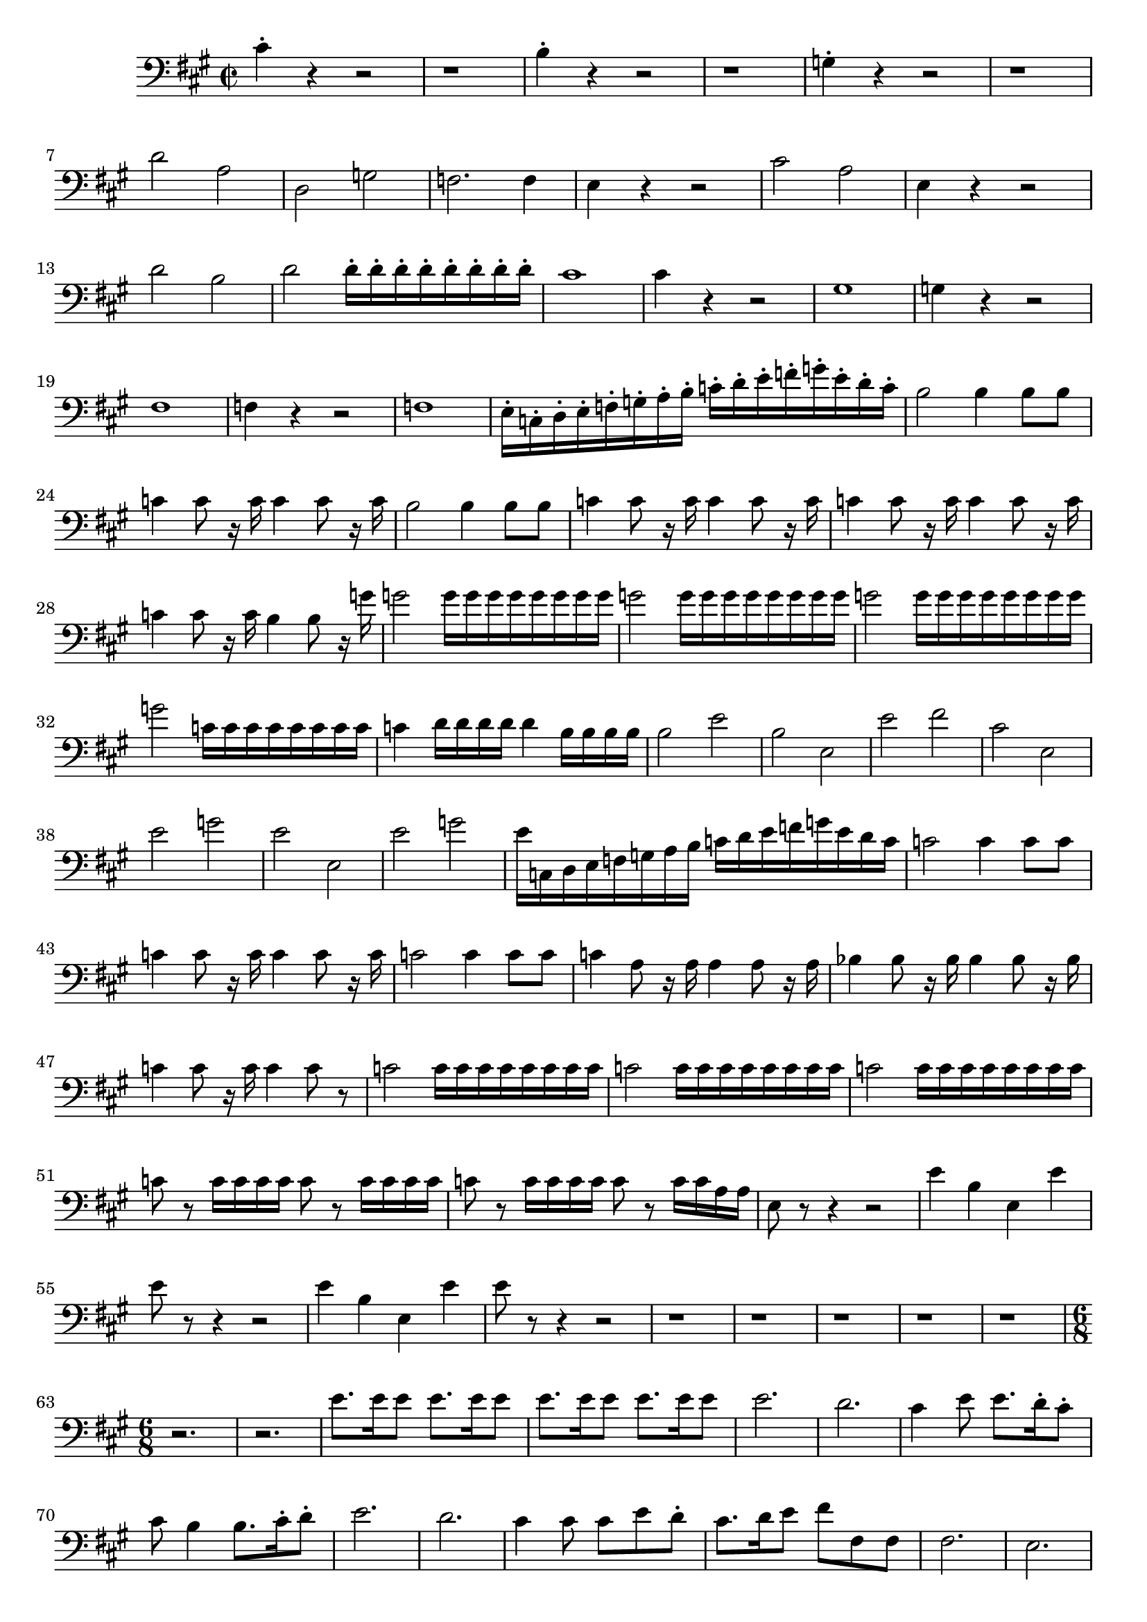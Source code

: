 \version "2.24.3"

voicebeethovenHxmouvementBxbassonBxmd = \absolute {
	\clef bass \time 2/2 \key a \major
 cis'4-. r4 r2  |
 r1  |
 b4-. r4 r2  |
 r1  |
 g4-. r4 r2  |
 r1  |
 d'2 a2  |
 d2 g2  |
 f2. f4  |
 e4 r4 r2  |
 cis'2 a2  |
 e4
 r4 r2  |
 d'2 b2  |
 d'2 d'16-. d'16-. d'16-. d'16-. d'16-. d'16-. d'16-. d'16-.  |
 cis'1  |
 cis'4 r4 r2  |
 gis1  |
 g4 r4 r2  |
 fis1
  |
 f4 r4 r2  |
 f1  |
 e16-. c16-. d16-. e16-. f16-. g16-. a16-. b16-.
 c'16-. d'16-. e'16-. f'16-. g'16-. e'16-. d'16-. c'16-.  |
 b2 b4 b8 b8
  |
 c'4 c'8 r16 c'16 c'4 c'8 r16 c'16  |
 b2 b4 b8 b8  |
 c'4 c'8 r16
 c'16 c'4 c'8 r16 c'16  |
 c'4 c'8 r16 c'16 c'4 c'8 r16 c'16  |
 c'4 c'8
 r16 c'16 b4 b8 r16 g'16  |
 g'2 g'16 g'16 g'16 g'16 g'16 g'16 g'16 g'16
  |
 g'2 g'16 g'16 g'16 g'16 g'16 g'16 g'16 g'16  |
 g'2 g'16 g'16 g'16
 g'16 g'16 g'16 g'16 g'16  |
 g'2 c'16 c'16 c'16 c'16 c'16 c'16 c'16
 c'16  |
 c'4 d'16 d'16 d'16 d'16 d'4 b16 b16 b16 b16  |
 b2 e'2  |
 b2
 e2  |
 e'2 fis'2  |
 cis'2 e2  |
 e'2 g'2  |
 e'2 e2  |
 e'2 g'2  |

 e'16 c16 d16 e16 f16 g16 a16 b16 c'16 d'16 e'16 f'16 g'16 e'16 d'16
 c'16  |
 c'2 c'4 c'8 c'8  |
 c'4 c'8 r16 c'16 c'4 c'8 r16 c'16  |
 c'2
 c'4 c'8 c'8  |
 c'4 a8 r16 a16 a4 a8 r16 a16  |
 bes4 bes8 r16 bes16
 bes4 bes8 r16 bes16  |
 c'4 c'8 r16 c'16 c'4 c'8 r8  |
 c'2 c'16 c'16
 c'16 c'16 c'16 c'16 c'16 c'16  |
 c'2 c'16 c'16 c'16 c'16 c'16 c'16
 c'16 c'16  |
 c'2 c'16 c'16 c'16 c'16 c'16 c'16 c'16 c'16  |
 c'8 r8
 c'16 c'16 c'16 c'16 c'8 r8 c'16 c'16 c'16 c'16  |
 c'8 r8 c'16 c'16
 c'16 c'16 c'8 r8 c'16 c'16 a16 a16  |
 e8 r8 r4 r2  |
 e'4 b4 e4 e'4
  |
 e'8 r8 r4 r2  |
 e'4 b4 e4 e'4  |
 e'8 r8 r4 r2  |
 r1  |
 r1  |

 r1  |
 r1  |
 r1  |
\time 6/8
 r2.  |
 r2.  |
 e'8. e'16 e'8 e'8.
 e'16 e'8  |
 e'8. e'16 e'8 e'8. e'16 e'8  |
 e'2.  |
 d'2.  |
 cis'4
 e'8 e'8. d'16-. cis'8-.  |
 cis'8 b4 b8. cis'16-. d'8-.  |
 e'2.  |

 d'2.  |
 cis'4 cis'8 cis'8 e'8 d'8-.  |
 cis'8. d'16 e'8 fis'8 fis8
 fis8  |
 fis2.  |
 e2.  |
 e2.  |
 fis2.  |
 e2.  |
 e4. e8 cis'8 cis'8
  |
 b4. cis'4.  |
 b4. b4 cis'8  |
 b4. cis'8. cis'16-. a8-.  |
 e4.
 e8. cis16-. a,8-.  |
 e4. e8. cis16 ais,8  |
 e8 r16 d16 b,8 gis8 r16
 e16 d8  |
 b8 r16 gis16 e8 d'8 r16 b16 gis8  |
 d'4.- \fermata r4 r8  |

 e2.  |
 fis4. fis4 gis8  |
 a4 a8 a8. b16-. cis'8-.  |
 cis'8 b4 b8.
 cis'16-. d'8-.  |
 e'2.  |
 fis'4. fis'4 d'8  |
 cis'4 cis'8 cis'4 d'8
  |
 cis'4 r8 r4 a8  |
 a4 a8 a8. d'16-. fis'8-.  |
 fis'8 e'8 cis'8-.
 a4 a8  |
 a8. d'16-. a8-. a8. d'16-. fis'8-.  |
 fis'8 e'8 cis'8-. a4
 r8  |
 r8 r8 e'8 fis'8 e'8 cis'8-.  |
 r8 r8 fis'8 g'8 fis'8 d'8-.  |

 r8 r8 d'8 e'8 d'8 b8-.  |
 r8 r8 e'8 fis'8 e'8 cis'8-.  |
 r8 r8 e'8
 fis'8 e'8 cis'8-.  |
 g'8 fis'8 d'8-. g'8 fis'8 d'8-.  |
 cis'8 b8
 gis8-. cis'8 b8 gis8-.  |
 d'8 cis'8 a8-. d'8 cis'8 a8-.  |
 e'2.  |

 dis'4. dis'8 dis'8 dis'8  |
 cis'8 r8 cis'8 cis'8 r8 cis'8  |
 gis4 r8
 r4 r8  |
 r2.  |
 r2.  |
 e'4. cis'4.  |
 bes4 ees8 ees8.-. g16-. bes8-.
  |
 ces'4-. ces'8-. ces'8.-. bes16-. aes8-.  |
 g4 r8 r4 bes8  |
 b4 b8
 b4 b8  |
 b2.  |
 b4 b8 b4 b8  |
 b2.  |
 b8 a4 a4 c'8  |
 b8 a8 r8 a8
 a8 r8  |
 gis8 gis8 r8 gis8 gis8 r8  |
 a8 a8 r8 a8 a8 r8  |
 gis8 gis8
 r8 gis8 gis8 r8  |
 r2.  |
 b4. b4 fis8  |
 e4. gis8. e16 e8  |
 a8.
 fis16 fis8 b4.  |
 b4. e'8. b16 b8  |
 b8. gis16 gis8 gis8 a8 fis8-.
  |
 e'8 e'8 e'8 e'8 e'8 e'8  |
 e'8 e'8 e'8 g'8 g'8 g'8  |
 c'4 r8 r4
 r8  |
 r2.  |
 r2.  |
 r4 r8 r8. g16 g8  |
 c'4 r8 r4 r8  |
 c'8 r8 r8 r4 r8  |
 r2.  |
 r2.  |
 r2.  |
 r2.  |
 r2.  |
 r2.  |
 r8 r8 a16 b16 cis'4-.
 r8  |
 r2.  |
 r2.  |
 r8 r8 dis'16 e'16 fis'8-. r8 e'16 fis'16  |

 gis'2.  |
 gis'4. gis'8. gis'16 gis'8  |
 fis'2.  |
 fis'4. fis'8.
 fis'16 fis'8  |
 f'4. c'4.  |
 dis4. b8 cis'16 dis'16 e'16 fis'16  |

 gis'2.  |
 gis'4. gis'8. gis'16 gis'8  |
 fis'2.  |
 fis'4. fis'8.
 fis'16 fis'8  |
 r4 r8 f'4.  |
 dis'4. dis'4 b8-.  |
 b4. b8. a16 gis8
  |
 a4. a8. a16 a8  |
 gis4 r8 gis4 r8  |
 b4 r8 r8. b16 b8  |
 b4 gis8
 a8. a16 a8  |
 gis4 r8 r8. b16 b8  |
 b4 gis8 a8. a16 a8  |
 e8 r8 e'8
 r8 r8 e'8  |
 r8 r8 e'8 r8 r8 e'8  |
 r8 r8 e'8 r8 r8 e'8  |
 r8 r8 e'8
 r8 r8 e'8  |
 r2.  |
 r2.  |
 r8 r8 g'8 r8 r8 g'8  |
 r8 r8 g'8 r8 r8 g'8
  |
 r2.  |
 r2.  |
 r2.  |
 r2.  |
 r2.  |
 c'8. c'16 c'8 c'8. c'16 c'8  |

 c'2.  |
 c'2.  |
 c'2.  |
 b2.  |
 c'4 r8 r4 r8  |
 r2.  |
 r2.  |
 r2.  |
 g4. g8. f16-. e8-.  |
 f8.-. g16-. a8-. b8.-. c'16-. d'8-.  |
 e'2.
  |
 e'2.  |
 ees'2.  |
 ees'2.  |
 d'4. g'4.  |
 g'2.  |
 e'2.  |
 e'2.  |
 e'2.  |
 e'2.  |
 f'8. f'16 f'8 f'8. f'16 f'8  |
 f'8. f'16 f'8
 f'8. f'16 f'8  |
 f'2.  |
 f'2.  |
 f'2.  |
 f'2.  |
 e'8. b16 b8 b8.
 b16 b8  |
 b8. b16 b8 b8. b16 b8  |
 b2.  |
 b2.  |
 b2.  |
 b2.  |
 b4
 r8 e'8. e'16 e'8  |
 r4 r8 f'8. f'16 f'8  |
 r4 r8 f'8. f'16 f'8  |

 des'2.  |
 c'2.  |
 c'2.  |
 c'4 r8 f'4 r8  |
 c'4 r8 c'4 r8  |
 e'4.
 e'8. d'16-. c'8-.  |
 g'4 r8 c'4 r8  |
 f'4 r8 e'4 r8  |
 r2.  |
 r2.  |

 r2.  |
 f'4. f'8. e'16 d'8  |
 a4 r8 d'4 r8  |
 g'4 r8 f'4 r8  |
 a4 r8
 d'4 r8  |
 g'4 r8 f'4 r8  |
 r2.  |
 r2.  |
 r8. bes16 bes8 bes8. bes16
 bes8  |
 bes8. bes16 bes8 bes8. bes16 bes8  |
 bes8. bes16 bes8 bes8.
 bes16 bes8  |
 bes8. bes16 bes8 bes8. bes16 bes8  |
 bes8. c'16 c'8
 c'8. c'16 c'8  |
 c'8. c'16 c'8 c'8. c'16 c'8  |
 c'8. c'16 c'8 c'8.
 c'16 c'8  |
 c'8. c'16 c'8 c'8. c'16 c'8  |
 c'8. d'16 d'8 d'8. d'16
 d'8  |
 d'8. d'16 d'8 d'8. d'16 d'8  |
 d'8. d'16 d'8 d'8. d'16 d'8  |

 d'8. d'16 d'8 d'8. d'16 d'8  |
 d'4 r8 bes8 r16 bes16 a8  |
 b4 r8 b8
 r16 b16 b8  |
 c'4 r8 c'8 r16 c'16 b8  |
 cis'4 r8 cis'8 r16 cis'16
 cis'8  |
 d'8 r16 d16 cis8 d8 r16 d16 cis8  |
 d8 r16 d16 cis8 d8 r16
 d16 cis8  |
 d8 r16 f'16 g'8 a'8 r16 d'16 e'8  |
 f'8 r16 f16 g8 a4 r8
  |
 c8 r16 c16 b,8 c8 r16 c16 b,8  |
 c8 r16 c16 b,8 c8 r16 c16 b,8  |

 a8 r16 c'16 d'8 e'8 r16 a16 b8  |
 c'8 r16 c'16 d'8 e'8 r16 e'16 e'8
  |
 b,8 r16 b,16 ais,8 b,8 r16 b,16 ais,8  |
 b,8 r16 b,16 ais,8 b,8
 r16 b,16 ais,8  |
 b,8 r16 d'16 e'8 f'4 r8  |
 r8. b16 c'8 d'4 r8  |

 r8. gis16 a8 b4 r8  |
 r8. b16 c'8 d'4 r8  |
 r2.  |
 r2.  |
 r2.  |
 r2.  |
 r2.  |
 r2.  |
 r2. |
 r2.  |
  cis'8. cis'16 cis'8 cis'8. cis'16
 cis'8  |
 cis'8. cis'16 cis'8 cis'8. cis'16 cis'8  |
 cis'4 r8 r4 r8
  |
 r4 r8 r8 r8. cis'16  |
 cis'4 r8 r4 r8  |
 r4 r8 r8 r8. cis'16  |

 cis'4 r8 r4 r8  |
 r4 r8 r8 r8. cis'16  |
 cis'4 r16 cis'16 cis'4 r16
 b16  |
 cis'4 r16 d'16 d'4 r16 d'16  |
 d'4 r8 r4 r8  |
 r4 r8 r4 e'8-.
  |
 fis'8 e'8 cis'8-. a4 r16 cis'16  |
 d'4 r8 r4 r8  |
 r4 r8 r8 r8
 e'8-.  |
 fis'8 e'8 cis'8-. a4 r16 cis'16  |
 b4 r8 r8 r8. cis'16  |

 b4 r8 r8 r8. cis'16  |
 b4 r8 r8 r8. cis'16  |
 b4 r8 r8 r8. cis'16  |

 cis'4 r8 r8 r8. cis'16  |
 d'4 r16 d'16 d'4 r16 d'16  |
 d'4 r16 d'16
 d'4 r16 d'16  |
 d'4.- \fermata r8 r8. e'16  |
 e'4.- \fermata r4 r8  |

 r2.  |
 r2.  |
 fis'4. fis'8. e'16-. d'8-.  |
 cis'8. b16 a8 g8. fis16 e8
  |
 d4 r8 r4 r8  |
 r2.  |
 f'4. f'8. d'16 cis'8  |
 d'8. a16 f8 d4 r8
  |
 r2.  |
 r2.  |
 r2.  |
 r2.  |
 r2.  |
 r4 r8 r4 e'8  |
 f'8 e'8 c'8-.
 a4 r8  |
 r2.  |
 r2.  |
 r2.  |
 e'2.  |
 f'2.  |
 d'2.  |
 e'2.  |
 c'2.
  |
 b4. b8 b8 b8  |
 a8 r8 d'8 d'8 r8 d'8  |
 b4 r8 r4 r8  |
 r2.  |
 r8 r8 e8 e8. gis16-. b8-.  |
 c'4-. c'8-. c'8.-. b16-. a8-.  |
 gis4-.
 e8-. e8.-. gis16-. b8-.  |
 cis'4 cis'8 cis'4 cis'8  |
 b2.  |
 a4 a8
 a4 a8  |
 gis2.  |
 fis4 fis8 fis4 fis8  |
 gis8 gis8 r8 d'8 d'8 r8  |

 cis'8 cis'8 r8 cis'8 cis'8 r8  |
 b8 b8 r8 d'8 d'8 r8  |
 cis'8 cis'8
 r8 cis'8 cis'8 r8  |
 r2.  |
 e'4. e'4 b8  |
 a4. cis'8. a16 a8  |

 d'8. b16 b8 e'4.  |
 e'4. e'8. e'16 e'8  |
 e'8. cis'16 cis'8 cis'8 d'8
 b8-.  |
 a8 a8 a8 a8 a8 a8  |
 a8 a8 a8 a8 c'8 bes8  |
 a4 r8 r4 r8  |

 r2.  |
 r2.  |
 r4 r8 r8. c'16 c'8  |
 f'4 r8 r4 r8  |
 f'4 r8 r4 r8  |

 r2.  |
 r2.  |
 r2.  |
 r2.  |
 r2.  |
 r2.  |
 r8 r8 d'16 e'16 fis'4-. r8 |
 r2.  |
 r2.  |
 r4 r8 r8 r8 a16 b16  |
 cis'2.  |
 cis'4. cis'8.
 cis'16 cis'8  |
 b2.  |
 b4. b8. b16 b8  |
 bes4. f4.  |
 gis4. e'4.
  |
 cis'2.  |
 cis'4. cis'8. cis'16 cis'8  |
 b2.  |
 b4. b8. b16 b8
  |
 r2.  |
 e'4. gis4 e'8  |
 e'4. e'8. d'16-. cis'8-.  |
 d'4. d'8.
 d'16-. d'8-.  |
 cis'4 r8 cis'4 r8  |
 e'4 r8 r8. e'16 e'8  |
 e'4
 cis'8 d'8. d'16-. d'8-.  |
 cis'4 r8 r8. e'16 e'8  |
 e'4 cis'8 d'8.
 d'16-. d'8-.  |
 cis'8 r8 r8 b,4 r8  |
 cis4 r8 d4 r8  |
 e4 r8 fis4 r8
  |
 gis4 r8 a4 r8  |
 r2.  |
 r2.  |
 r8 r8 aes8 r4 r8  |
 r2.  |
 r2.  |

 ees'8. ees'16 ees'8 ees'8. ees'16 ees'8  |
 ees'2.  |
 ees'2.  |
 e'2.
  |
 e'2.  |
 r2.  |
 r2.  |
 r2.  |
 cis'4. cis'8. b16 a8  |
 e'2.  |

 e'2.  |
 e'2.  |
 e'2.  |
 e'2.  |
 e'2.  |
 e'2.  |
 e'2.  |
 e'4
 e'8-. e'4.  |
 e'2.  |
 e'4 e'8-. e'4.  |
 e'2.  |
 e'4 e'8-. e'4-.
 e'8-.  |
 e'4-. e'8-. e'4-. e'8-.  |
 e'4-. e'8-. e'4-. e'8-.  |
 e'4-.
 e'8-. e'4-. e'8-.  |
 e'8 e'8 e'8 e'8 e'8 e'8  |
 e'8 e'8 e'8 e'8 e'8
 e'8  |
 e'8 e'8 e'8 e'8 e'8 e'8  |
 e'8 e'8 e'8 e'8 e'8 e'8  |
 e'8 e'8
 e'8 e'8 e'8 e'8  |
 e'8 e'8 e'8 e'8 e'8 e'8  |
 e'8. e'16 e'8 e'8. e'16
 e'8  |
 e'8. e'16 e'8 e'8. e'16 e'8  |
 fis'8. fis'16 fis'8 fis'8.
 fis'16 fis'8  |
 fis'8. fis'16 fis'8 fis'8. fis'16 fis'8  |
 cis'2.  |

 cis'2.  |
 cis'2.  |
 cis'4. a'4.  |
 fis'4. e'4.  |
 dis'8 r16 fis'16
 fis'8 fis'4 r8  |
 r8. fis'16 fis'8 fis'4 r8  |
 r8. e'16 e'8 e'4 r8
  |
 r8. e'16 e'8 e'4 r8  |
 r8. e'16 e'8 fis'4 r8  |
 r8. e'16 e'8 d'4
 r8  |
 cis'8 r16 fis'16 fis'8 fis'8 r16 e'16 e'8  |
 e'8 r16 d'16 d'8
 d'8 r16 cis'16 cis'8  |
 cis'8 r16 fis'16 fis'8 fis'8 r16 e'16 e'8  |

 e'8 r16 b16 b8 b8 r16 cis'16 cis'8  |
 e'4. e'8. d'16-. cis'8-.  |
 b8
 r16 b16 b8 b8 r16 e'16 e'8  |
 e'4. e'8. d'16-. cis'8-.  |
 b8 r16 b16
 b8 b8 r16 e'16 e'8  |
 e'8 r16 cis'16 cis'8 cis'8 r16 cis'16 cis'8  |

 cis'8 r16 cis'16 cis'8 cis'8 r16 cis'16 cis'8  |
 cis'4 r8 r4 r8  |

 e'4 r8 r4 r8  |
 cis'4 r8 r4 r8  |
}


\score {
  \new Staff \voicebeethovenHxmouvementBxbassonBxmd
  \layout { }
}
